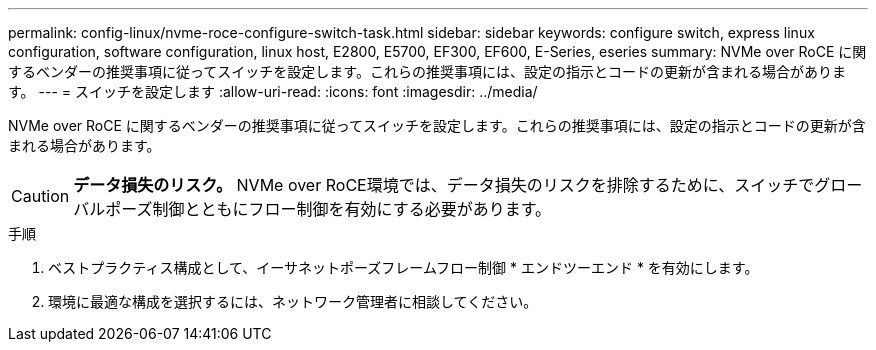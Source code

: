 ---
permalink: config-linux/nvme-roce-configure-switch-task.html 
sidebar: sidebar 
keywords: configure switch, express linux configuration, software configuration, linux host, E2800, E5700, EF300, EF600, E-Series, eseries 
summary: NVMe over RoCE に関するベンダーの推奨事項に従ってスイッチを設定します。これらの推奨事項には、設定の指示とコードの更新が含まれる場合があります。 
---
= スイッチを設定します
:allow-uri-read: 
:icons: font
:imagesdir: ../media/


[role="lead"]
NVMe over RoCE に関するベンダーの推奨事項に従ってスイッチを設定します。これらの推奨事項には、設定の指示とコードの更新が含まれる場合があります。


CAUTION: *データ損失のリスク。* NVMe over RoCE環境では、データ損失のリスクを排除するために、スイッチでグローバルポーズ制御とともにフロー制御を有効にする必要があります。

.手順
. ベストプラクティス構成として、イーサネットポーズフレームフロー制御 * エンドツーエンド * を有効にします。
. 環境に最適な構成を選択するには、ネットワーク管理者に相談してください。

